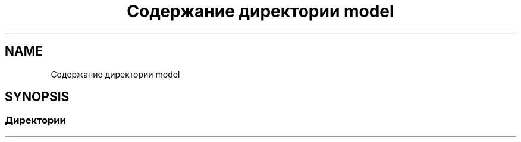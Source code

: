 .TH "Содержание директории model" 3 "Вс 13 Авг 2017" "Version 0.4" "PROF site" \" -*- nroff -*-
.ad l
.nh
.SH NAME
Содержание директории model
.SH SYNOPSIS
.br
.PP
.SS "Директории"

.in +1c
.in -1c
